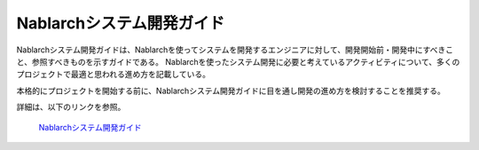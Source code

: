 Nablarchシステム開発ガイド
==========================

Nablarchシステム開発ガイドは、Nablarchを使ってシステムを開発するエンジニアに対して、開発開始前・開発中にすべきこと、参照すべきものを示すガイドである。
Nablarchを使ったシステム開発に必要と考えているアクティビティについて、多くのプロジェクトで最適と思われる進め方を記載している。

本格的にプロジェクトを開始する前に、Nablarchシステム開発ガイドに目を通し開発の進め方を検討することを推奨する。

詳細は、以下のリンクを参照。

 | `Nablarchシステム開発ガイド <https://fintan.jp/page/252/>`__

